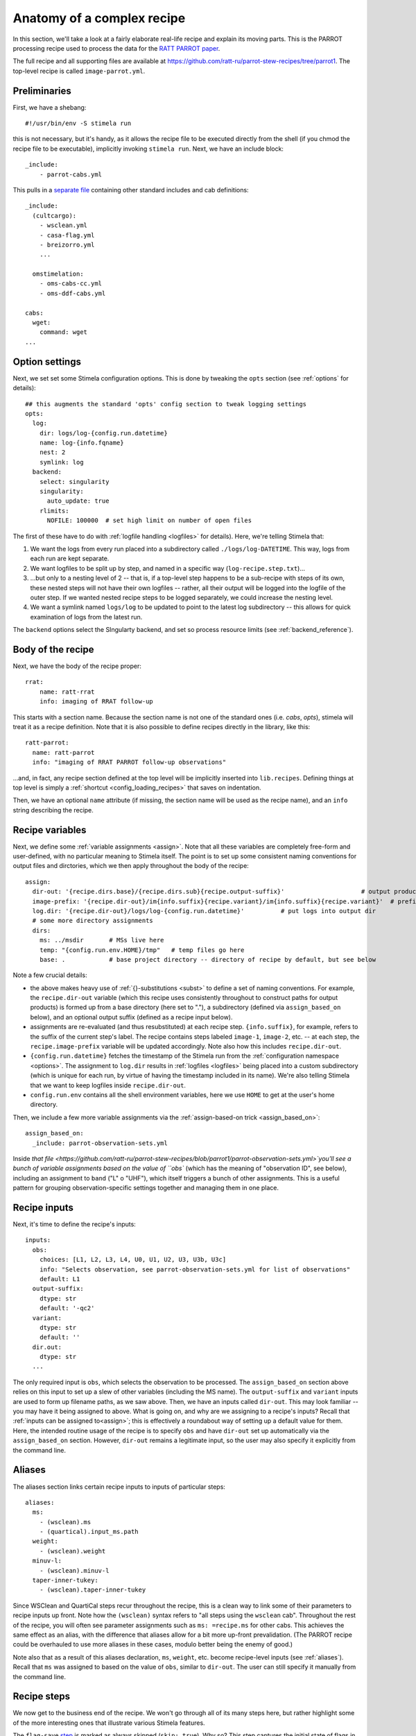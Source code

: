 .. highlight: yml
.. _anatomy:

Anatomy of a complex recipe
###########################

In this section, we'll take a look at a fairly elaborate real-life recipe and explain its moving parts. This is the PARROT processing recipe used to process the data for the `RATT PARROT paper <https://academic.oup.com/mnras/article/528/4/6517/7598236>`_.

The full recipe and all supporting files are available at https://github.com/ratt-ru/parrot-stew-recipes/tree/parrot1. The top-level recipe is called ``image-parrot.yml``.


Preliminaries
*************

First, we have a shebang::

    #!/usr/bin/env -S stimela run

this is not necessary, but it's handy, as it allows the recipe file to be executed directly from the shell (if you chmod the recipe file to be executable), implicitly invoking ``stimela run``. Next, we have an include block::

    _include:
        - parrot-cabs.yml

This pulls in a `separate file <https://github.com/ratt-ru/parrot-stew-recipes/blob/parrot1/parrot-cabs.yml>`_ containing other standard includes and cab definitions::

  _include:
    (cultcargo):
      - wsclean.yml
      - casa-flag.yml
      - breizorro.yml
      ...

    omstimelation:
      - oms-cabs-cc.yml
      - oms-ddf-cabs.yml

  cabs:
    wget:
      command: wget
  ...

Option settings
****************

.. _log_options_example:

Next, we set set some Stimela configuration options. This is done by tweaking the ``opts`` section (see :ref:`options` for details)::

  ## this augments the standard 'opts' config section to tweak logging settings
  opts:
    log:
      dir: logs/log-{config.run.datetime}
      name: log-{info.fqname}
      nest: 2
      symlink: log
    backend:
      select: singularity
      singularity:
        auto_update: true
      rlimits:
        NOFILE: 100000  # set high limit on number of open files

The first of these have to do with :ref:`logfile handling <logfiles>` for details). Here, we're telling Stimela that:

1. We want the logs from every run placed into a subdirectory called ``./logs/log-DATETIME``. This way, logs from each run are kept separate.

2. We want logfiles to be split up by step, and named in a specific way (``log-recipe.step.txt``)...

3. ...but only to a nesting level of 2 -- that is, if a top-level step happens to be a sub-recipe with steps of its own, these nested steps will not have their own logfiles -- rather, all their output will be logged into the logfile of the outer step. If we wanted nested recipe steps to be logged separately, we could increase the nesting level.

4. We want a symlink named ``logs/log`` to be updated to point to the latest log subdirectory -- this allows for quick examination of logs from the latest run.

The ``backend`` options select the SIngularty backend, and set so process resource limits (see :ref:`backend_reference`). 

Body of the recipe
******************

Next, we have the body of the recipe proper::

    rrat:
        name: ratt-rrat
        info: imaging of RRAT follow-up

This starts with a section name. Because the section name is not one of the standard ones (i.e. `cabs`, `opts`), stimela will treat
it as a recipe definition. Note that it is also possible to define recipes directly in the library, like this::

  ratt-parrot:
    name: ratt-parrot
    info: "imaging of RRAT PARROT follow-up observations"

...and, in fact, any recipe section defined at the top level will be implicitly inserted into ``lib.recipes``. Defining things at top level is simply a :ref:`shortcut <config_loading_recipes>` that saves on indentation.

Then, we have an optional ``name`` attribute (if missing, the section name will be used as the recipe name), and an ``info`` string describing the recipe.


Recipe variables
****************

.. _log_options_dirout_example:

Next, we define some :ref:`variable assignments <assign>`. Note that all these variables are completely free-form and user-defined, with no particular meaning to Stimela itself. The point is to set up some consistent naming conventions for output files and dirctories, which we then apply throughout the body of the recipe::

  assign:
    dir-out: '{recipe.dirs.base}/{recipe.dirs.sub}{recipe.output-suffix}'                     # output products go here
    image-prefix: '{recipe.dir-out}/im{info.suffix}{recipe.variant}/im{info.suffix}{recipe.variant}'  # prefix for image names at each step
    log.dir: '{recipe.dir-out}/logs/log-{config.run.datetime}'          # put logs into output dir
    # some more directory assignments
    dirs:
      ms: ../msdir       # MSs live here
      temp: "{config.run.env.HOME}/tmp"   # temp files go here
      base: .            # base project directory -- directory of recipe by default, but see below

Note a few crucial details:

* the above makes heavy use of :ref:`{}-substitutions <subst>` to define a set of naming conventions. For example, the ``recipe.dir-out`` variable (which this recipe uses consistently throughout to construct paths for output products) is formed up from a base directory (here set to "."), a subdirectory (defined via ``assign_based_on`` below), and an optional output suffix (defined as a recipe input below).

* assignments are re-evaluated (and thus resubstituted) at each recipe step. ``{info.suffix}``, for example, refers to the suffix of the current step's label. The recipe contains steps labeled ``image-1``, ``image-2``, etc. -- at each step, the ``recipe.image-prefix`` variable will be updated accordingly. Note also how this includes ``recipe.dir-out``.

* ``{config.run.datetime}`` fetches the timestamp of the Stimela run from the :ref:`configuration namespace <options>`. The assignment to ``log.dir`` results in :ref:`logfiles <logfiles>` being placed into a custom subdirectory (which is unique for each run, by virtue of having the timestamp included in its name). We're also telling Stimela that we want to keep logfiles inside ``recipe.dir-out``. 

* ``config.run.env`` contains all the shell environment variables, here we use ``HOME`` to get at the user's home directory.

Then, we include a few more variable assignments via the :ref:`assign-based-on trick <assign_based_on>`::

  assign_based_on:
    _include: parrot-observation-sets.yml

Inside `that file <https://github.com/ratt-ru/parrot-stew-recipes/blob/parrot1/parrot-observation-sets.yml>`you'll see a bunch of variable assignments based on the value of ``obs`` (which has the meaning of "observation ID", see below), including an assignment to ``band`` ("L" o "UHF"), which itself triggers a bunch of other assignments. This is a useful pattern for grouping observation-specific settings together and managing them in one place.

Recipe inputs
*************

Next, it's time to define the recipe's inputs::

  inputs:
    obs:
      choices: [L1, L2, L3, L4, U0, U1, U2, U3, U3b, U3c]
      info: "Selects observation, see parrot-observation-sets.yml for list of observations"
      default: L1
    output-suffix:
      dtype: str
      default: '-qc2'
    variant:
      dtype: str
      default: ''
    dir.out: 
      dtype: str
    ...

The only required input is ``obs``, which selects the observation to be processed. The ``assign_based_on`` section above relies on this input to set up a slew of other variables (including the MS name). The ``output-suffix`` and ``variant`` inputs are used to form up filename paths, as we saw above. Then, we have an inputs called ``dir-out``. This may look familiar -- you may have it being assigned to above. What is going on, and why are we assigning to a recipe's inputs? Recall that :ref:`inputs can be assigned to<assign>`; this is effectively a roundabout way of setting up a default value for them. Here, the intended routine usage of the recipe is to specify ``obs`` and have ``dir-out`` set up automatically via the ``assign_based_on`` section. However, ``dir-out`` remains a legitimate input, so the user may also specify it explicitly from the command line.

Aliases
*******

The aliases section links certain recipe inputs to inputs of particular steps::

  aliases:
    ms:
      - (wsclean).ms
      - (quartical).input_ms.path
    weight: 
      - (wsclean).weight
    minuv-l:
      - (wsclean).minuv-l
    taper-inner-tukey:
      - (wsclean).taper-inner-tukey

Since WSClean and QuartiCal steps recur throughout the recipe, this is a clean way to link some of their parameters to recipe inputs up front. Note how the ``(wsclean)`` syntax refers to "all steps using the ``wsclean`` cab". Throughout the rest of the recipe, you will often see parameter assignments such as ``ms: =recipe.ms`` for other cabs. This achieves the same effect as an alias, with the difference that aliases allow for a bit more up-front prevalidation. (The PARROT recipe could be overhauled to use more aliases in these cases, modulo better being the enemy of good.)

Note also that as a result of this aliases declaration, ``ms``, ``weight``, etc. become recipe-level inputs (see :ref:`aliases`). Recall that ``ms`` was assigned to based on the value of ``obs``,  similar to ``dir-out``. The user can still specify it manually from the command line.

Recipe steps
************

We now get to the business end of the recipe. We won't go through all of its many steps here, but rather highlight some of the more interesting ones that illustrate various Stimela features.

The ``flag-save`` `step <https://github.com/ratt-ru/parrot-stew-recipes/blob/d012edc41096a1f143c216c424e9ecf896a9a171/image-parrot.yml#L122>`_ is marked as always skipped (``skip: true``). Why so? This step captures the initial state of flags in the MS, and should only ever be run once per MS. The next step, ``flag-reset`` (not skipped!), resets the flags to the saved initial state. The idea here is, the very first time a user processes a particular MS, they should do an explicit ``stimela run -s flag-save`` to save the initial state. Subsequent re-runs of the same workflow can then start from a known set of flags.

The ``image-1`` step `reuses <https://github.com/ratt-ru/parrot-stew-recipes/blob/d012edc41096a1f143c216c424e9ecf896a9a171/image-parrot.yml#L139>`_ a "template" step definition defined `elsewhere <https://github.com/ratt-ru/parrot-stew-recipes/blob/d012edc41096a1f143c216c424e9ecf896a9a171/parrot-cabs.yml#L454>`_, and augments it with some specific parameter settings::

    image-1:
      info: "auto-masked deep I clean"
      _use: lib.steps.wsclean.rrat
      params:
        column: DATA
        niter: 150000
        fits-mask: =IF(recipe.automask, UNSET, recipe.deep-mask-1)
        auto-threshold: 2

Given many repeated steps with lengthy yet similar parameter settings, this "template" pattern can reduce the recipe's complexity. You will see it recur in many of the subsequent steps.

The ``mask-1`` `step <https://github.com/ratt-ru/parrot-stew-recipes/blob/d012edc41096a1f143c216c424e9ecf896a9a171/image-parrot.yml#L146>`_ invokes a sub-recipe::

   mask-1:
      recipe: make_masks
      params:
        restored-image: "{previous.restored.mfs}"
        prefix: "{previous.prefix}"

The sub-recipe is defined `here <https://github.com/ratt-ru/parrot-stew-recipes/blob/d012edc41096a1f143c216c424e9ecf896a9a171/parrot-cabs.yml#L357>`_.

A few steps down, we come to ``predict-copycol-3``. This illustrates a `conditional skip 
<https://github.com/ratt-ru/parrot-stew-recipes/blob/d012edc41096a1f143c216c424e9ecf896a9a171/image-parrot.yml#L219>`_ based on a recipe input.

Another few steps down, we see conditional skips based on the :ref:`state of a step's outputs <skips>`::

   download-power-beam:
      cab: wget
      params:
        url: =recipe.mdv-beams-url
        dest: =recipe.mdv-beams
      skip_if_outputs: exist

    compute-power-beam:
      cab:  mdv-beams-to-power-beam
      params:
        mdv_beams: =recipe.mdv-beams
        power_beam: =recipe.power-beam
      skip_if_outputs: fresh

    derive-obs-specific-power-beam:
      cab: derive-power-beam
      params:
        cube: =steps.cube-3.cube
        images: =steps.image-3.restored.per-band
        outcube: =STRIPEXT(current.cube) + ".pbcorr.fits"
        power_beam: =recipe.power-beam
        beaminfo: "{steps.image-3.prefix}-powerbeam.p"
        nband: 128
      skip_if_outputs: fresh

This pattern comes in handy for relatively expensive steps that should only be re-executed if some of their inputs change. The ``skip_if_outputs: fresh`` directive makes Stimela behave in a way that is reminiscent of Unix `Makefiles <https://opensource.com/article/18/8/what-how-makefile>`_.

In passing, noe the ``=STRIPEXT(current.cube) + ".pbcorr.fits"`` pattern. This take the value of the ``cube`` input (a filename), removed the extension, and appends another extension to form up a value for the ``outcube`` output.

A few more steps down, we come onto an `example of the use of tags <https://github.com/ratt-ru/parrot-stew-recipes/blob/d012edc41096a1f143c216c424e9ecf896a9a171/image-parrot.yml#L436>`_::

    make-master-catalog:
      tags: [master-catalog, never]
      ...

    augment-master-catalog:
      tags: [master-catalog, never]
      ...

Tags are related to :ref:`skips <skips>`. They can be used to group related steps together, and invoke or skip them as a whole. In this case, we see the special ``never`` tag. This tells Stimela that these two steps are to be skipped *unless* explicitly invoked from the command line. The invoication can be done by specifything their other tag with ``-t``::

  stimela run image-parrot.yml -t master-catalog

or, more cumbesomely, using ``-s`` with the step labels::

  stimela run image-parrot.yml -s make-master-catalog -s augment-master-catalog

A bit further down we see another example of step tags::

      tags: [lightcurves]

Running::

  stimela run image-parrot.yml -t lightcurves

will skip the bulk of the recipe, only invoking the steps tagged with ``lightcurves``.

Looping recipes
***************

On a different subject, let's leave the PARROT and examine a `Jupiter imaging recipe <https://github.com/ratt-ru/parrot-stew-recipes/blob/parrot1/jove-pol.yml>`_ in the same repository, ``jove-pol.yml``. The structure of this recipe is broadly similar to the PARROT recipe above. It takes one MS and, after multiple rounds of selfcal, produces images. Note how its ``ms`` input is defined::

  inputs:
    ms:
      dtype: MS
      default: '{recipe.ms-base}-scan{recipe.scan:02d}.ms'
      aliases: ['*.ms']

This means that the user can specify an ``ms`` explicitly, or, alternatively, via two other inputs -- a base name and a scan number -- from which the corresponding MS name is constructed by default. (In passing, note also the use of ``aliases`` to link this input to all steps with an ``ms`` input.)

The interesting trick comes when we want to apply this recipe `to a series of MSs <https://github.com/ratt-ru/parrot-stew-recipes/blob/parrot1/jove-pol-loop.yml>`_. This is done by ``jove-pol-loop.yml``::

  jove-pol-loop:
    name: "Jove IQUV scan loop"
    info: "makes images with 1GC/DDCal for a series of scans, in full Stokes"

    for_loop:
      var: scan
      over: scan-list
      display_status: "{var}={value} {index1}/{total}"

    inputs:
      _include: jove-defaults.yml
      scan-list:
        dtype: List[int]
        default: [ 4, 6, 8, 11, 13, 15, 18, 20, 22, 24, 27, 29, 31, 34, 
                  36, 38, 41, 43, 45, 48, 50, 52, 55, 57, 59, 61, 64, 65 ] 

This tells Stimela that the recipe is a loop: the ``scan`` variable is to be iterated over values in ``scan-list``, which by itself is an input, with a default. (The ``display_status`` attribute tells Stimela how to format information for its status bar.) For each scan in the list, it involves two steps, passing the scan number (and base filenames) as inputs to the sub-recipe::

  steps:
    jove-prepare:
      ...

    jove-pol:
      recipe: jove-pol4
      params:
        ms-base: =recipe.ms-base
        dir-out-base: =recipe.dir-out-base
        scan: =recipe.scan

If the :ref:`Slurm backend is enabled <backend_reference>`, once could also add ``scatter: -1`` to the ``for_loop`` section so as to process all the iterations in parallel.

The above pattern represents a common scenario where the same workflow needs to be applied to a series of observations. Note how this structure allows for a straightforward invocation of the whole workflow or its individual parts::

  $ stimela run jove-pol.yml scan=11                  # process one scan (MS name formed up automatically)
  $ stimela run jove-pol.yml ms=my.ms                 # process one particular MS
  $ stimela run jove-pol-loop.yml                     # process all scans
  $ stimela run jove-pol-loop.yml scan-list=[4,6,8]   # process three particular scans

This would be an appropriate place to mention that Stimela also supports step selection within sub-recipes. If you want to run a speficic sequence of steps within ``jove-pol``, but over multiple scans, it could be done as e.g.::

  $ stimela run jove-pol-loop.yml scan-list=[4,6,8] -s jove-pol.mask-1:image-2

The ``STEP.FROM:TO`` syntax here selects a sequence of substeps (``mask-1`` through ``image-2``) from the nested recipe given by ``jove-pol`` step of the outer recipe.

In conclusion
*************

This concludes our brief tour of some real-life recipes. Hopefully, this has illustrated some good practices for recipe construction, as well as some advanced Stimela trickery and the right ways of employing it. We hope this material has been stimelating!




